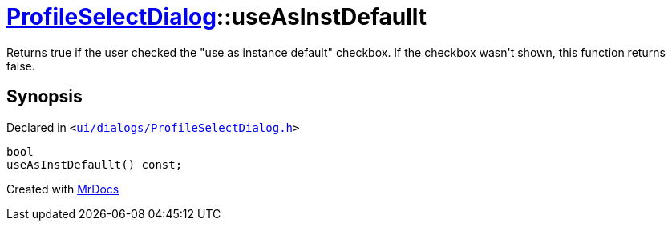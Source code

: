 [#ProfileSelectDialog-useAsInstDefaullt]
= xref:ProfileSelectDialog.adoc[ProfileSelectDialog]::useAsInstDefaullt
:relfileprefix: ../
:mrdocs:


Returns true if the user checked the &quot;use as instance default&quot; checkbox&period;
If the checkbox wasn&apos;t shown, this function returns false&period;



== Synopsis

Declared in `&lt;https://github.com/PrismLauncher/PrismLauncher/blob/develop/launcher/ui/dialogs/ProfileSelectDialog.h#L71[ui&sol;dialogs&sol;ProfileSelectDialog&period;h]&gt;`

[source,cpp,subs="verbatim,replacements,macros,-callouts"]
----
bool
useAsInstDefaullt() const;
----



[.small]#Created with https://www.mrdocs.com[MrDocs]#
